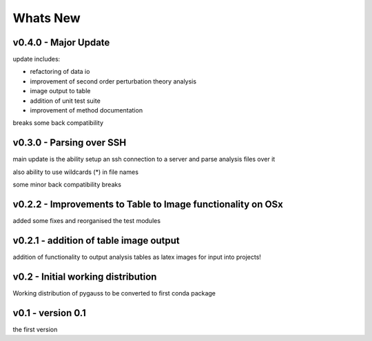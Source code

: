 Whats New
---------

v0.4.0 - Major Update 
~~~~~~~~~~~~~~~~~~~~~~~~~~~~~~~~~~~~~~~~~~
update includes: 
- refactoring of data io 
- improvement of second order perturbation theory analysis 
- image output to table 
- addition of unit test suite 
- improvement of method documentation 
 
breaks some back compatibility 

v0.3.0 - Parsing over SSH 
~~~~~~~~~~~~~~~~~~~~~~~~~~~~~~~~~~~~~~~~~~
main update is the ability setup an ssh connection to a server and parse analysis files over it 
also ability to use wildcards (*) in file names 
some minor back compatibility breaks 

v0.2.2 - Improvements to Table to Image functionality on OSx 
~~~~~~~~~~~~~~~~~~~~~~~~~~~~~~~~~~~~~~~~~~
added some fixes and reorganised the test modules 

v0.2.1 - addition of table image output 
~~~~~~~~~~~~~~~~~~~~~~~~~~~~~~~~~~~~~~~~~~
addition of functionality to output analysis tables as latex images for input into projects!   

v0.2 - Initial working distribution 
~~~~~~~~~~~~~~~~~~~~~~~~~~~~~~~~~~~~~~~~~~
Working distribution of pygauss to be converted to first conda package 

v0.1 - version 0.1 
~~~~~~~~~~~~~~~~~~~~~~~~~~~~~~~~~~~~~~~~~~
the first version 

